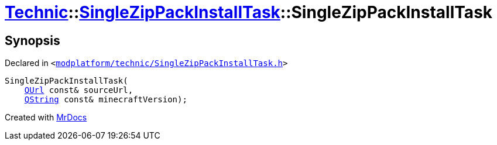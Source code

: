 [#Technic-SingleZipPackInstallTask-2constructor]
= xref:Technic.adoc[Technic]::xref:Technic/SingleZipPackInstallTask.adoc[SingleZipPackInstallTask]::SingleZipPackInstallTask
:relfileprefix: ../../
:mrdocs:


== Synopsis

Declared in `&lt;https://github.com/PrismLauncher/PrismLauncher/blob/develop/launcher/modplatform/technic/SingleZipPackInstallTask.h#L35[modplatform&sol;technic&sol;SingleZipPackInstallTask&period;h]&gt;`

[source,cpp,subs="verbatim,replacements,macros,-callouts"]
----
SingleZipPackInstallTask(
    xref:QUrl.adoc[QUrl] const& sourceUrl,
    xref:QString.adoc[QString] const& minecraftVersion);
----



[.small]#Created with https://www.mrdocs.com[MrDocs]#
